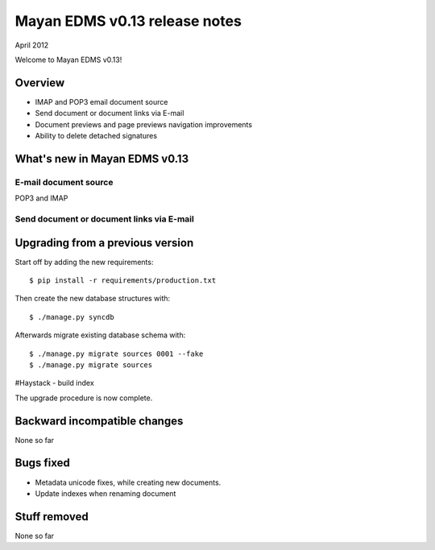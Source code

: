 ==============================
Mayan EDMS v0.13 release notes
==============================

April 2012

Welcome to Mayan EDMS v0.13!

Overview
========

* IMAP and POP3 email document source
* Send document or document links via E-mail
* Document previews and page previews navigation improvements
* Ability to delete detached signatures


What's new in Mayan EDMS v0.13
==============================

E-mail document source
~~~~~~~~~~~~~~~~~~~~~~
POP3 and IMAP


Send document or document links via E-mail
~~~~~~~~~~~~~~~~~~~~~~~~~~~~~~~~~~~~~~~~~~


Upgrading from a previous version
=================================

Start off by adding the new requirements::

  $ pip install -r requirements/production.txt

Then create the new database structures with::

    $ ./manage.py syncdb

Afterwards migrate existing database schema with::

    $ ./manage.py migrate sources 0001 --fake
    $ ./manage.py migrate sources

#Haystack - build index

The upgrade procedure is now complete.


Backward incompatible changes
=============================
None so far

Bugs fixed
==========
* Metadata unicode fixes, while creating new documents.
* Update indexes when renaming document


Stuff removed
=============
None so far
